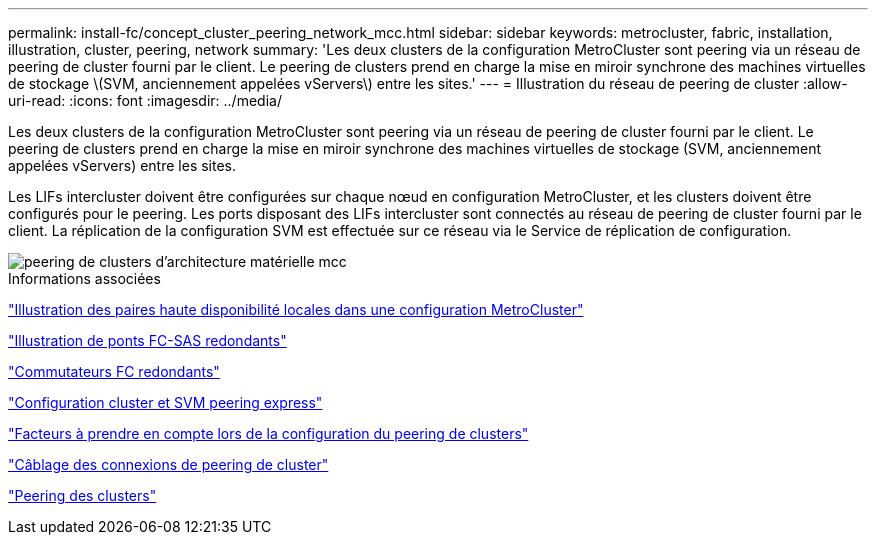 ---
permalink: install-fc/concept_cluster_peering_network_mcc.html 
sidebar: sidebar 
keywords: metrocluster, fabric, installation, illustration, cluster, peering, network 
summary: 'Les deux clusters de la configuration MetroCluster sont peering via un réseau de peering de cluster fourni par le client. Le peering de clusters prend en charge la mise en miroir synchrone des machines virtuelles de stockage \(SVM, anciennement appelées vServers\) entre les sites.' 
---
= Illustration du réseau de peering de cluster
:allow-uri-read: 
:icons: font
:imagesdir: ../media/


[role="lead"]
Les deux clusters de la configuration MetroCluster sont peering via un réseau de peering de cluster fourni par le client. Le peering de clusters prend en charge la mise en miroir synchrone des machines virtuelles de stockage (SVM, anciennement appelées vServers) entre les sites.

Les LIFs intercluster doivent être configurées sur chaque nœud en configuration MetroCluster, et les clusters doivent être configurés pour le peering. Les ports disposant des LIFs intercluster sont connectés au réseau de peering de cluster fourni par le client. La réplication de la configuration SVM est effectuée sur ce réseau via le Service de réplication de configuration.

image::../media/mcc_hw_architecture_cluster_peering.gif[peering de clusters d'architecture matérielle mcc]

.Informations associées
link:concept_illustration_of_the_local_ha_pairs_in_a_mcc_configuration.html["Illustration des paires haute disponibilité locales dans une configuration MetroCluster"]

link:concept_illustration_of_redundant_fc_to_sas_bridges.html["Illustration de ponts FC-SAS redondants"]

link:concept_redundant_fc_switch_fabrics.html["Commutateurs FC redondants"]

http://docs.netapp.com/ontap-9/topic/com.netapp.doc.exp-clus-peer/home.html["Configuration cluster et SVM peering express"]

link:concept_considerations_peering.html["Facteurs à prendre en compte lors de la configuration du peering de clusters"]

link:task_cable_the_cluster_peering_connections.html["Câblage des connexions de peering de cluster"]

link:concept_configure_the_mcc_software_in_ontap.html["Peering des clusters"]
